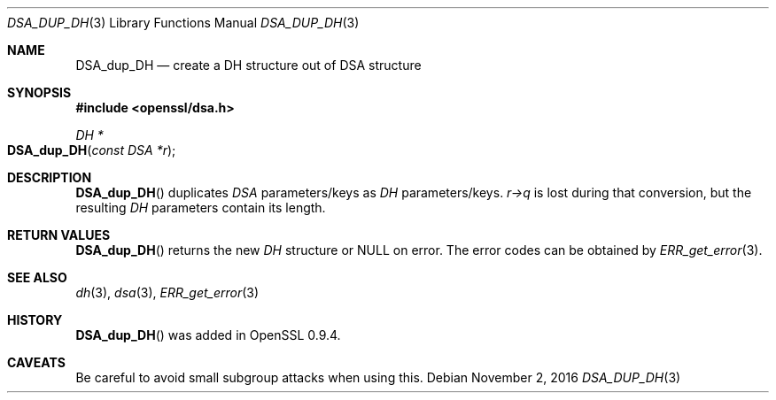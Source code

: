 .\"	$OpenBSD$
.\"
.Dd $Mdocdate: November 2 2016 $
.Dt DSA_DUP_DH 3
.Os
.Sh NAME
.Nm DSA_dup_DH
.Nd create a DH structure out of DSA structure
.Sh SYNOPSIS
.In openssl/dsa.h
.Ft DH *
.Fo DSA_dup_DH
.Fa "const DSA *r"
.Fc
.Sh DESCRIPTION
.Fn DSA_dup_DH
duplicates
.Vt DSA
parameters/keys as
.Vt DH
parameters/keys.
.Fa r->q
is lost during that conversion, but the resulting
.Vt DH
parameters contain its length.
.Sh RETURN VALUES
.Fn DSA_dup_DH
returns the new
.Vt DH
structure or
.Dv NULL
on error.
The error codes can be obtained by
.Xr ERR_get_error 3 .
.Sh SEE ALSO
.Xr dh 3 ,
.Xr dsa 3 ,
.Xr ERR_get_error 3
.Sh HISTORY
.Fn DSA_dup_DH
was added in OpenSSL 0.9.4.
.Sh CAVEATS
Be careful to avoid small subgroup attacks when using this.
